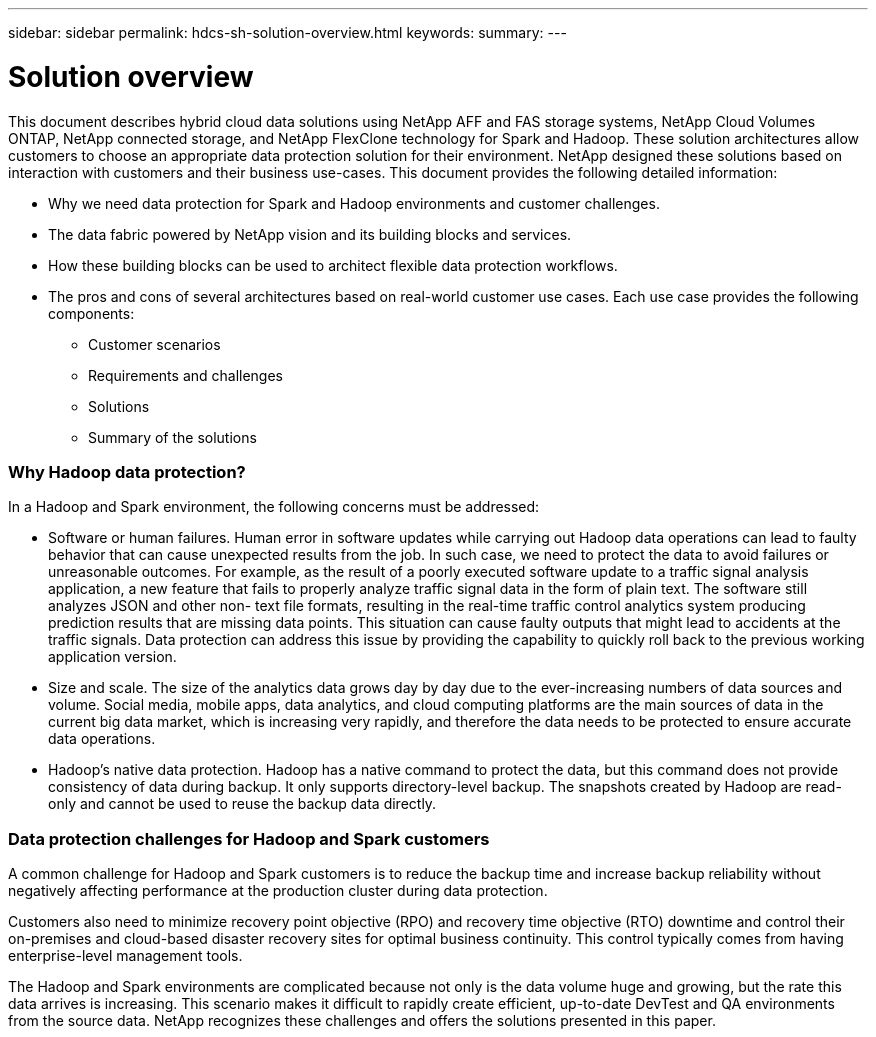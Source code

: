 ---
sidebar: sidebar
permalink: hdcs-sh-solution-overview.html
keywords:
summary:
---

= Solution overview
:hardbreaks:
:nofooter:
:icons: font
:linkattrs:
:imagesdir: ./media/

//
// This file was created with NDAC Version 2.0 (August 17, 2020)
//
// 2021-10-28 12:57:46.878329
//

[.lead]
This document describes hybrid cloud data solutions using NetApp AFF and FAS storage systems, NetApp Cloud Volumes ONTAP, NetApp connected storage, and NetApp FlexClone technology for Spark and Hadoop. These solution architectures allow customers to choose an appropriate data protection solution for their environment. NetApp designed these solutions based on interaction with customers and their business use-cases.  This document provides the following detailed information: 

* Why we need data protection for Spark and Hadoop environments and customer challenges.
* The data fabric powered by NetApp vision and its building blocks and services.
* How these building blocks can be used to architect flexible data protection workflows.
* The pros and cons of several architectures based on real-world customer use cases. Each use case provides the following components:
** Customer scenarios
** Requirements and challenges
** Solutions
** Summary of the solutions

=== Why Hadoop data protection?

In a Hadoop and Spark environment, the following concerns must be addressed:

* Software or human failures. Human error in software updates while carrying out Hadoop data operations can lead to faulty behavior that can cause unexpected results from the job. In such case, we need to protect the data to avoid failures or unreasonable outcomes. For example, as the result of a poorly executed software update to a traffic signal analysis application, a new feature that fails to properly analyze traffic signal data in the form of plain text. The software still analyzes JSON and other non- text file formats, resulting in the real-time traffic control analytics system producing prediction results that are missing data points. This situation can cause faulty outputs that might lead to accidents at the traffic signals. Data protection can address this issue by providing the capability to quickly roll back to the previous working application version. 
* Size and scale. The size of the analytics data grows day by day due to the ever-increasing numbers of data sources and volume. Social media, mobile apps, data analytics, and cloud computing platforms are the main sources of data in the current big data market, which is increasing very rapidly, and therefore the data needs to be protected to ensure accurate data operations. 
* Hadoop’s native data protection. Hadoop has a native command to protect the data, but this command does not provide consistency of data during backup. It only supports directory-level backup. The snapshots created by Hadoop are read-only and cannot be used to reuse the backup data directly. 

=== Data protection challenges for Hadoop and Spark customers

A common challenge for Hadoop and Spark customers is to reduce the backup time and increase backup reliability without negatively affecting performance at the production cluster during data protection. 

Customers also need to minimize recovery point objective (RPO) and recovery time objective (RTO) downtime and control their on-premises and cloud-based disaster recovery sites for optimal business continuity. This control typically comes from having enterprise-level management tools.

The Hadoop and Spark environments are complicated because not only is the data volume huge and growing, but the rate this data arrives is increasing. This scenario makes it difficult to rapidly create efficient, up-to-date DevTest and QA environments from the source data. NetApp recognizes these challenges and offers the solutions presented in this paper. 

